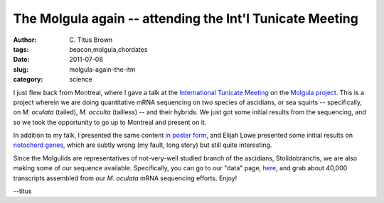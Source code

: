 The Molgula again -- attending the Int'l Tunicate Meeting
#########################################################

:author: C\. Titus Brown
:tags: beacon,molgula,chordates
:date: 2011-07-08
:slug: molgula-again-the-itm
:category: science


I just flew back from Montreal, where I gave a talk at the
`International Tunicate Meeting
<http://apps.mni.mcgill.ca/tunicate/home.html>`__ on the `Molgula
project
<http://ivory.idyll.org/blog/aug-10/about-those-molgula.html>`__.
This is a project wherein we are doing quantitative mRNA sequencing on
two species of ascidians, or sea squirts -- specifically, on
*M. oculata* (tailed), *M. occulta* (tailless) -- and their
hybrids.  We just got some initial results from the sequencing, and so we
took the opportunity to go up to Montreal and present on it.

In addition to my talk, I presented the same content `in poster form
<http://ged.msu.edu/downloads/2011-itm-tunicate-poster.pdf>`__, and
Elijah Lowe presented some initial results on `notochord genes
<http://ged.msu.edu/downloads/2011-itm-tunicate-poster-elijah.pdf>`__,
which are subtly wrong (my fault, long story) but still quite
interesting.

Since the Molgulids are representatives of not-very-well studied branch
of the ascidians, Stolidobranchs, we are also making some of our
sequence available.  Specifically, you can go to our "data" page,
`here <http://public.ged.msu.edu.s3-website-us-east-1.amazonaws.com/molgula/>`__, and grab about 40,000 transcripts assembled from our *M. oculata*
mRNA sequencing efforts.  Enjoy!

--titus
